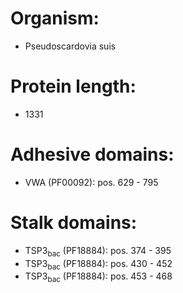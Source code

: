 * Organism:
- Pseudoscardovia suis
* Protein length:
- 1331
* Adhesive domains:
- VWA (PF00092): pos. 629 - 795
* Stalk domains:
- TSP3_bac (PF18884): pos. 374 - 395
- TSP3_bac (PF18884): pos. 430 - 452
- TSP3_bac (PF18884): pos. 453 - 468

